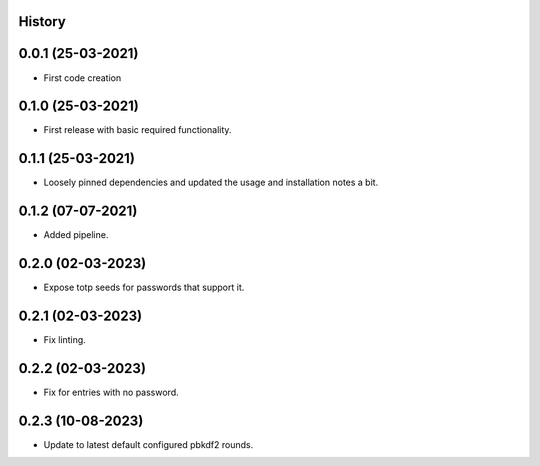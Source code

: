 .. :changelog:

History
-------

0.0.1 (25-03-2021)
---------------------

* First code creation


0.1.0 (25-03-2021)
------------------

* First release with basic required functionality.


0.1.1 (25-03-2021)
------------------

* Loosely pinned dependencies and updated the usage and installation notes a bit.


0.1.2 (07-07-2021)
------------------

* Added pipeline.


0.2.0 (02-03-2023)
------------------

* Expose totp seeds for passwords that support it.


0.2.1 (02-03-2023)
------------------

* Fix linting.


0.2.2 (02-03-2023)
------------------

* Fix for entries with no password.


0.2.3 (10-08-2023)
------------------

* Update to latest default configured pbkdf2 rounds.
